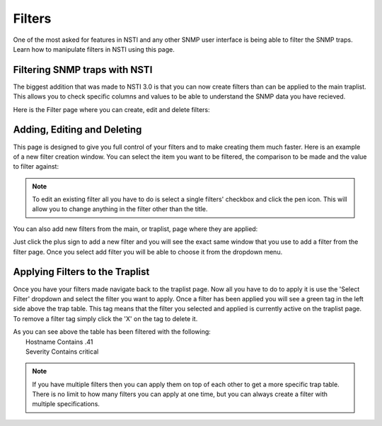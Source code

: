 Filters
========

One of the most asked for features in NSTI and any other SNMP user interface is being able to filter the SNMP traps.  Learn how to manipulate filters in NSTI using this page.


Filtering SNMP traps with NSTI
-------------------------------

The biggest addition that was made to NSTI 3.0 is that you can now create filters than can be applied to the main traplist.  This allows you to check specific columns and values to be able to understand the SNMP data you have recieved.


Here is the Filter page where you can create, edit and delete filters:

.. image:: filtermain.png
	:align: center


Adding, Editing and Deleting
-----------------------------

This page is designed to give you full control of your filters and to make creating them much faster.  Here is an example of a new filter creation window.  You can select the item you want to be filtered, the comparison to be made and the value to filter against:

.. image:: filteraddex.png
	:align: center

.. note::

	To edit an existing filter all you have to do is select a single filters' checkbox and click the pen icon.  This will allow you to change anything in the filter other than the title.


You can also add new filters from the main, or traplist, page where they are applied:

.. image:: trapFilterSelect.png
	:align: left

Just click the plus sign to add a new filter and you will see the exact same window that you use to add a filter from the filter page.  Once you select add filter you will be able to choose it from the dropdown menu.


Applying Filters to the Traplist
---------------------------------

Once you have your filters made navigate back to the traplist page.  Now all you have to do to apply it is use the 'Select Filter' dropdown and select the filter you want to apply.  Once a filter has been applied you will see a green tag in the left side above the trap table.  This tag means that the filter you selected and applied is currently active on the traplist page.  To remove a filter tag simply click the 'X' on the tag to delete it.

.. image:: traplistApplyFilter.png
	:align: center

| As you can see above the table has been filtered with the following:
| 	Hostname 	Contains	.41
|	Severity	Contains	critical

.. note ::

	If you have multiple filters then you can apply them on top of each other to get a more specific trap table.  There is no limit to how many filters you can apply at one time, but you can always create a filter with multiple specifications.
